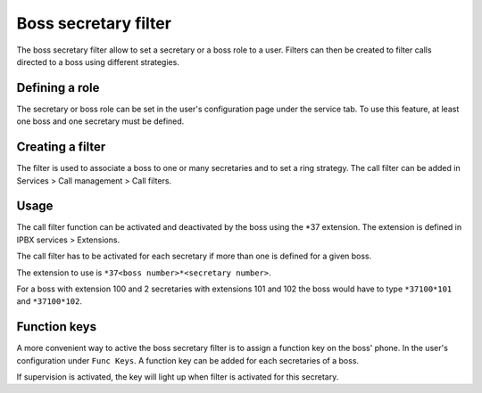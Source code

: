 *********************
Boss secretary filter
*********************

The boss secretary filter allow to set a secretary or a boss role to a user. Filters can then be
created to filter calls directed to a boss using different strategies.


Defining a role
===============

The secretary or boss role can be set in the user's configuration page under the service tab. To use
this feature, at least one boss and one secretary must be defined.

.. figure:: images/user_bs_filter.png
   :scale: 85%


Creating a filter
=================

The filter is used to associate a boss to one or many secretaries and to set a ring strategy. The
call filter can be added in Services > Call management > Call filters.


Usage
=====

The call filter function can be activated and deactivated by the boss using the \*37 extension. The
extension is defined in IPBX services > Extensions.

The call filter has to be activated for each secretary if more than one is defined for a given boss.

The extension to use is ``*37<boss number>*<secretary number>``.

For a boss with extension 100 and 2 secretaries with extensions 101 and 102 the boss would have to
type ``*37100*101`` and ``*37100*102``.


Function keys
=============

A more convenient way to active the boss secretary filter is to assign a function key on the boss'
phone. In the user's configuration under ``Func Keys``. A function key can be added for each
secretaries of a boss.

If supervision is activated, the key will light up when filter is activated for this secretary.

